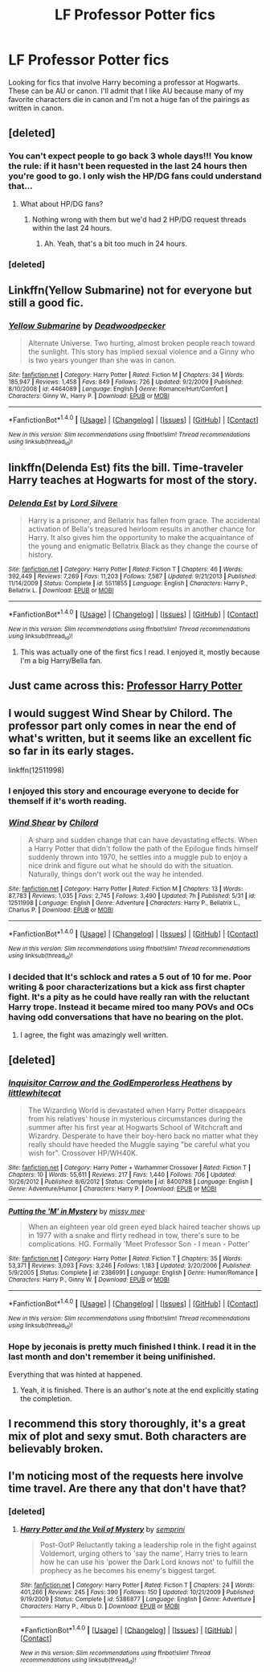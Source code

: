 #+TITLE: LF Professor Potter fics

* LF Professor Potter fics
:PROPERTIES:
:Author: Crazy-San
:Score: 9
:DateUnix: 1498836223.0
:DateShort: 2017-Jun-30
:FlairText: Request
:END:
Looking for fics that involve Harry becoming a professor at Hogwarts. These can be AU or canon. I'll admit that I like AU because many of my favorite characters die in canon and I'm not a huge fan of the pairings as written in canon.


** [deleted]
:PROPERTIES:
:Score: 5
:DateUnix: 1498837631.0
:DateShort: 2017-Jun-30
:END:

*** You can't expect people to go back 3 whole days!!! You know the rule: if it hasn't been requested in the last 24 hours then you're good to go. I only wish the HP/DG fans could understand that...
:PROPERTIES:
:Author: Ch1pp
:Score: 4
:DateUnix: 1498852555.0
:DateShort: 2017-Jul-01
:END:

**** What about HP/DG fans?
:PROPERTIES:
:Score: 1
:DateUnix: 1498886801.0
:DateShort: 2017-Jul-01
:END:

***** Nothing wrong with them but we'd had 2 HP/DG request threads within the last 24 hours.
:PROPERTIES:
:Author: Ch1pp
:Score: 1
:DateUnix: 1498895594.0
:DateShort: 2017-Jul-01
:END:

****** Ah. Yeah, that's a bit too much in 24 hours.
:PROPERTIES:
:Score: 1
:DateUnix: 1498920493.0
:DateShort: 2017-Jul-01
:END:


*** [deleted]
:PROPERTIES:
:Score: 1
:DateUnix: 1499161125.0
:DateShort: 2017-Jul-04
:END:


** Linkffn(Yellow Submarine) not for everyone but still a good fic.
:PROPERTIES:
:Author: ItsSpicee
:Score: 4
:DateUnix: 1498854901.0
:DateShort: 2017-Jul-01
:END:

*** [[http://www.fanfiction.net/s/4464089/1/][*/Yellow Submarine/*]] by [[https://www.fanfiction.net/u/386600/Deadwoodpecker][/Deadwoodpecker/]]

#+begin_quote
  Alternate Universe. Two hurting, almost broken people reach toward the sunlight. This story has implied sexual violence and a Ginny who is two years younger than she was in canon.
#+end_quote

^{/Site/: [[http://www.fanfiction.net/][fanfiction.net]] *|* /Category/: Harry Potter *|* /Rated/: Fiction M *|* /Chapters/: 34 *|* /Words/: 185,947 *|* /Reviews/: 1,458 *|* /Favs/: 849 *|* /Follows/: 726 *|* /Updated/: 9/2/2009 *|* /Published/: 8/10/2008 *|* /id/: 4464089 *|* /Language/: English *|* /Genre/: Romance/Hurt/Comfort *|* /Characters/: Ginny W., Harry P. *|* /Download/: [[http://www.ff2ebook.com/old/ffn-bot/index.php?id=4464089&source=ff&filetype=epub][EPUB]] or [[http://www.ff2ebook.com/old/ffn-bot/index.php?id=4464089&source=ff&filetype=mobi][MOBI]]}

--------------

*FanfictionBot*^{1.4.0} *|* [[[https://github.com/tusing/reddit-ffn-bot/wiki/Usage][Usage]]] | [[[https://github.com/tusing/reddit-ffn-bot/wiki/Changelog][Changelog]]] | [[[https://github.com/tusing/reddit-ffn-bot/issues/][Issues]]] | [[[https://github.com/tusing/reddit-ffn-bot/][GitHub]]] | [[[https://www.reddit.com/message/compose?to=tusing][Contact]]]

^{/New in this version: Slim recommendations using/ ffnbot!slim! /Thread recommendations using/ linksub(thread_id)!}
:PROPERTIES:
:Author: FanfictionBot
:Score: 2
:DateUnix: 1498854929.0
:DateShort: 2017-Jul-01
:END:


** linkffn(Delenda Est) fits the bill. Time-traveler Harry teaches at Hogwarts for most of the story.
:PROPERTIES:
:Author: Rawrath
:Score: 2
:DateUnix: 1498891993.0
:DateShort: 2017-Jul-01
:END:

*** [[http://www.fanfiction.net/s/5511855/1/][*/Delenda Est/*]] by [[https://www.fanfiction.net/u/116880/Lord-Silvere][/Lord Silvere/]]

#+begin_quote
  Harry is a prisoner, and Bellatrix has fallen from grace. The accidental activation of Bella's treasured heirloom results in another chance for Harry. It also gives him the opportunity to make the acquaintance of the young and enigmatic Bellatrix Black as they change the course of history.
#+end_quote

^{/Site/: [[http://www.fanfiction.net/][fanfiction.net]] *|* /Category/: Harry Potter *|* /Rated/: Fiction T *|* /Chapters/: 46 *|* /Words/: 392,449 *|* /Reviews/: 7,269 *|* /Favs/: 11,203 *|* /Follows/: 7,587 *|* /Updated/: 9/21/2013 *|* /Published/: 11/14/2009 *|* /Status/: Complete *|* /id/: 5511855 *|* /Language/: English *|* /Characters/: Harry P., Bellatrix L. *|* /Download/: [[http://www.ff2ebook.com/old/ffn-bot/index.php?id=5511855&source=ff&filetype=epub][EPUB]] or [[http://www.ff2ebook.com/old/ffn-bot/index.php?id=5511855&source=ff&filetype=mobi][MOBI]]}

--------------

*FanfictionBot*^{1.4.0} *|* [[[https://github.com/tusing/reddit-ffn-bot/wiki/Usage][Usage]]] | [[[https://github.com/tusing/reddit-ffn-bot/wiki/Changelog][Changelog]]] | [[[https://github.com/tusing/reddit-ffn-bot/issues/][Issues]]] | [[[https://github.com/tusing/reddit-ffn-bot/][GitHub]]] | [[[https://www.reddit.com/message/compose?to=tusing][Contact]]]

^{/New in this version: Slim recommendations using/ ffnbot!slim! /Thread recommendations using/ linksub(thread_id)!}
:PROPERTIES:
:Author: FanfictionBot
:Score: 1
:DateUnix: 1498892005.0
:DateShort: 2017-Jul-01
:END:

**** This was actually one of the first fics I read. I enjoyed it, mostly because I'm a big Harry/Bella fan.
:PROPERTIES:
:Author: Crazy-San
:Score: 1
:DateUnix: 1498902382.0
:DateShort: 2017-Jul-01
:END:


** Just came across this: [[http://www.hpfanficarchive.com/stories/viewstory.php?sid=1102][Professor Harry Potter]]
:PROPERTIES:
:Author: Ch1pp
:Score: 2
:DateUnix: 1498919879.0
:DateShort: 2017-Jul-01
:END:


** I would suggest Wind Shear by Chilord. The professor part only comes in near the end of what's written, but it seems like an excellent fic so far in its early stages.

linkffn(12511998)
:PROPERTIES:
:Author: Helios_J_Mears
:Score: 3
:DateUnix: 1498854539.0
:DateShort: 2017-Jul-01
:END:

*** I enjoyed this story and encourage everyone to decide for themself if it's worth reading.
:PROPERTIES:
:Author: Ambush
:Score: 3
:DateUnix: 1498867486.0
:DateShort: 2017-Jul-01
:END:


*** [[http://www.fanfiction.net/s/12511998/1/][*/Wind Shear/*]] by [[https://www.fanfiction.net/u/67673/Chilord][/Chilord/]]

#+begin_quote
  A sharp and sudden change that can have devastating effects. When a Harry Potter that didn't follow the path of the Epilogue finds himself suddenly thrown into 1970, he settles into a muggle pub to enjoy a nice drink and figure out what he should do with the situation. Naturally, things don't work out the way he intended.
#+end_quote

^{/Site/: [[http://www.fanfiction.net/][fanfiction.net]] *|* /Category/: Harry Potter *|* /Rated/: Fiction M *|* /Chapters/: 13 *|* /Words/: 87,783 *|* /Reviews/: 1,035 *|* /Favs/: 2,745 *|* /Follows/: 3,490 *|* /Updated/: 7h *|* /Published/: 5/31 *|* /id/: 12511998 *|* /Language/: English *|* /Genre/: Adventure *|* /Characters/: Harry P., Bellatrix L., Charlus P. *|* /Download/: [[http://www.ff2ebook.com/old/ffn-bot/index.php?id=12511998&source=ff&filetype=epub][EPUB]] or [[http://www.ff2ebook.com/old/ffn-bot/index.php?id=12511998&source=ff&filetype=mobi][MOBI]]}

--------------

*FanfictionBot*^{1.4.0} *|* [[[https://github.com/tusing/reddit-ffn-bot/wiki/Usage][Usage]]] | [[[https://github.com/tusing/reddit-ffn-bot/wiki/Changelog][Changelog]]] | [[[https://github.com/tusing/reddit-ffn-bot/issues/][Issues]]] | [[[https://github.com/tusing/reddit-ffn-bot/][GitHub]]] | [[[https://www.reddit.com/message/compose?to=tusing][Contact]]]

^{/New in this version: Slim recommendations using/ ffnbot!slim! /Thread recommendations using/ linksub(thread_id)!}
:PROPERTIES:
:Author: FanfictionBot
:Score: 2
:DateUnix: 1498854551.0
:DateShort: 2017-Jul-01
:END:


*** I decided that It's schlock and rates a 5 out of 10 for me. Poor writing & poor characterizations but a kick ass first chapter fight. It's a pity as he could have really ran with the reluctant Harry trope. Instead it became mired too many POVs and OCs having odd conversations that have no bearing on the plot.
:PROPERTIES:
:Author: helianthusheliopsis
:Score: 1
:DateUnix: 1498870722.0
:DateShort: 2017-Jul-01
:END:

**** I agree, the fight was amazingly well written.
:PROPERTIES:
:Author: Ambush
:Score: 1
:DateUnix: 1498974978.0
:DateShort: 2017-Jul-02
:END:


** [deleted]
:PROPERTIES:
:Score: 1
:DateUnix: 1498853559.0
:DateShort: 2017-Jul-01
:END:

*** [[http://www.fanfiction.net/s/8400788/1/][*/Inquisitor Carrow and the GodEmperorless Heathens/*]] by [[https://www.fanfiction.net/u/2085009/littlewhitecat][/littlewhitecat/]]

#+begin_quote
  The Wizarding World is devastated when Harry Potter disappears from his relatives' house in mysterious circumstances during the summer after his first year at Hogwarts School of Witchcraft and Wizardry. Desperate to have their boy-hero back no matter what they really should have heeded the Muggle saying "be careful what you wish for". Crossover HP/WH40K.
#+end_quote

^{/Site/: [[http://www.fanfiction.net/][fanfiction.net]] *|* /Category/: Harry Potter + Warhammer Crossover *|* /Rated/: Fiction T *|* /Chapters/: 10 *|* /Words/: 55,611 *|* /Reviews/: 217 *|* /Favs/: 1,440 *|* /Follows/: 706 *|* /Updated/: 10/26/2012 *|* /Published/: 8/6/2012 *|* /Status/: Complete *|* /id/: 8400788 *|* /Language/: English *|* /Genre/: Adventure/Humor *|* /Characters/: Harry P. *|* /Download/: [[http://www.ff2ebook.com/old/ffn-bot/index.php?id=8400788&source=ff&filetype=epub][EPUB]] or [[http://www.ff2ebook.com/old/ffn-bot/index.php?id=8400788&source=ff&filetype=mobi][MOBI]]}

--------------

[[http://www.fanfiction.net/s/2386991/1/][*/Putting the 'M' in Mystery/*]] by [[https://www.fanfiction.net/u/769883/missy-mee][/missy mee/]]

#+begin_quote
  When an eighteen year old green eyed black haired teacher shows up in 1977 with a snake and flirty redhead in tow, there's sure to be complications. HG. Formally 'Meet Professor Son - I mean - Potter'
#+end_quote

^{/Site/: [[http://www.fanfiction.net/][fanfiction.net]] *|* /Category/: Harry Potter *|* /Rated/: Fiction T *|* /Chapters/: 35 *|* /Words/: 53,371 *|* /Reviews/: 3,093 *|* /Favs/: 3,246 *|* /Follows/: 1,183 *|* /Updated/: 3/20/2006 *|* /Published/: 5/9/2005 *|* /Status/: Complete *|* /id/: 2386991 *|* /Language/: English *|* /Genre/: Humor/Romance *|* /Characters/: Harry P., Ginny W. *|* /Download/: [[http://www.ff2ebook.com/old/ffn-bot/index.php?id=2386991&source=ff&filetype=epub][EPUB]] or [[http://www.ff2ebook.com/old/ffn-bot/index.php?id=2386991&source=ff&filetype=mobi][MOBI]]}

--------------

*FanfictionBot*^{1.4.0} *|* [[[https://github.com/tusing/reddit-ffn-bot/wiki/Usage][Usage]]] | [[[https://github.com/tusing/reddit-ffn-bot/wiki/Changelog][Changelog]]] | [[[https://github.com/tusing/reddit-ffn-bot/issues/][Issues]]] | [[[https://github.com/tusing/reddit-ffn-bot/][GitHub]]] | [[[https://www.reddit.com/message/compose?to=tusing][Contact]]]

^{/New in this version: Slim recommendations using/ ffnbot!slim! /Thread recommendations using/ linksub(thread_id)!}
:PROPERTIES:
:Author: FanfictionBot
:Score: 1
:DateUnix: 1498853576.0
:DateShort: 2017-Jul-01
:END:


*** Hope by jeconais is pretty much finished I think. I read it in the last month and don't remember it being unifinished.

Everything that was hinted at happened.
:PROPERTIES:
:Author: fflai
:Score: 1
:DateUnix: 1498916617.0
:DateShort: 2017-Jul-01
:END:

**** Yeah, it is finished. There is an author's note at the end explicitly stating the completion.
:PROPERTIES:
:Author: remsed777
:Score: 1
:DateUnix: 1499706805.0
:DateShort: 2017-Jul-10
:END:


** I recommend this story thoroughly, it's a great mix of plot and sexy smut. Both characters are believably broken.
:PROPERTIES:
:Author: DeusSiveNatura
:Score: 1
:DateUnix: 1498855403.0
:DateShort: 2017-Jul-01
:END:


** I'm noticing most of the requests here involve time travel. Are there any that don't have that?
:PROPERTIES:
:Author: Crazy-San
:Score: 1
:DateUnix: 1498902504.0
:DateShort: 2017-Jul-01
:END:

*** [deleted]
:PROPERTIES:
:Score: 1
:DateUnix: 1498997454.0
:DateShort: 2017-Jul-02
:END:

**** [[http://www.fanfiction.net/s/5386877/1/][*/Harry Potter and the Veil of Mystery/*]] by [[https://www.fanfiction.net/u/2015038/semprini][/semprini/]]

#+begin_quote
  Post-OotP Reluctantly taking a leadership role in the fight against Voldemort, urging others to 'say the name', Harry tries to learn how he can use his 'power the Dark Lord knows not' to fulfill the prophecy as he becomes his enemy's biggest target.
#+end_quote

^{/Site/: [[http://www.fanfiction.net/][fanfiction.net]] *|* /Category/: Harry Potter *|* /Rated/: Fiction T *|* /Chapters/: 24 *|* /Words/: 401,266 *|* /Reviews/: 245 *|* /Favs/: 390 *|* /Follows/: 150 *|* /Updated/: 10/21/2009 *|* /Published/: 9/19/2009 *|* /Status/: Complete *|* /id/: 5386877 *|* /Language/: English *|* /Genre/: Adventure *|* /Characters/: Harry P., Albus D. *|* /Download/: [[http://www.ff2ebook.com/old/ffn-bot/index.php?id=5386877&source=ff&filetype=epub][EPUB]] or [[http://www.ff2ebook.com/old/ffn-bot/index.php?id=5386877&source=ff&filetype=mobi][MOBI]]}

--------------

*FanfictionBot*^{1.4.0} *|* [[[https://github.com/tusing/reddit-ffn-bot/wiki/Usage][Usage]]] | [[[https://github.com/tusing/reddit-ffn-bot/wiki/Changelog][Changelog]]] | [[[https://github.com/tusing/reddit-ffn-bot/issues/][Issues]]] | [[[https://github.com/tusing/reddit-ffn-bot/][GitHub]]] | [[[https://www.reddit.com/message/compose?to=tusing][Contact]]]

^{/New in this version: Slim recommendations using/ ffnbot!slim! /Thread recommendations using/ linksub(thread_id)!}
:PROPERTIES:
:Author: FanfictionBot
:Score: 2
:DateUnix: 1498997476.0
:DateShort: 2017-Jul-02
:END:
